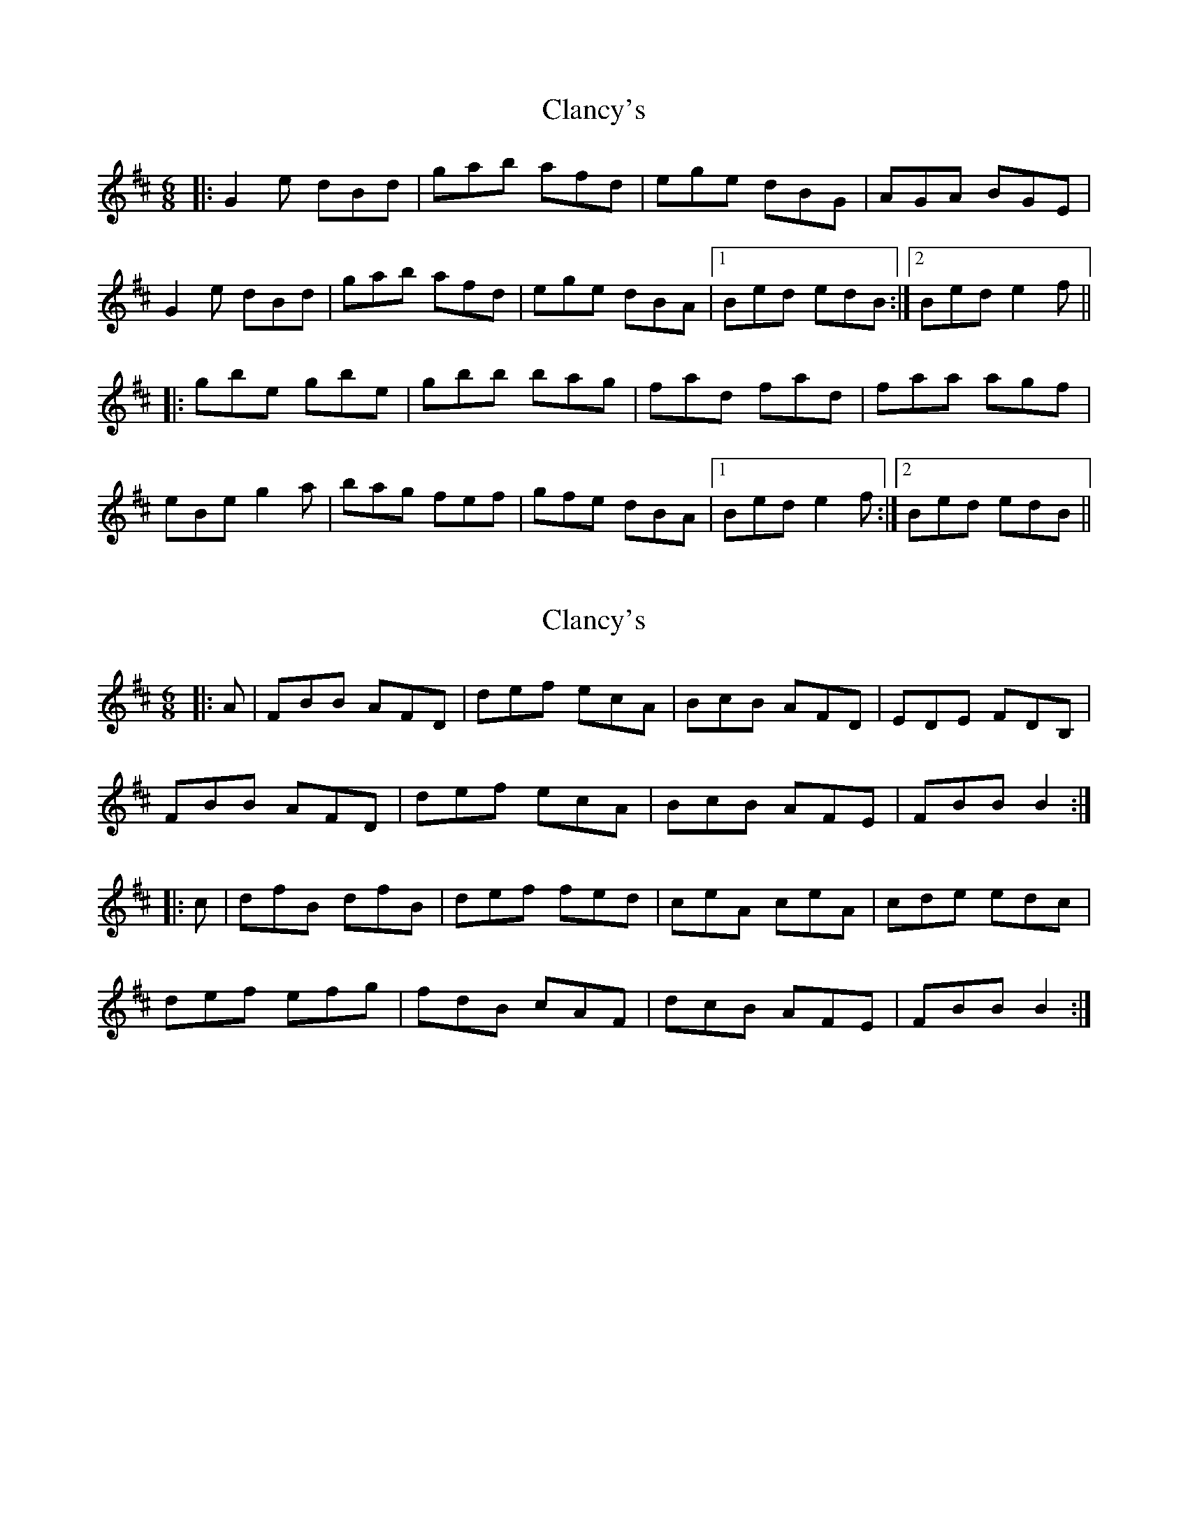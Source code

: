 X: 1
T: Clancy's
Z: daithic
S: https://thesession.org/tunes/1856#setting1856
R: jig
M: 6/8
L: 1/8
K: Edor
|:G2e dBd|gab afd|ege dBG|AGA BGE|
G2e dBd|gab afd|ege dBA|1 Bed edB:|2 Bed e2f||
|:gbe gbe|gbb bag|fad fad|faa agf|
eBe g2a|bag fef|gfe dBA|1 Bed e2f:|2 Bed edB||
X: 2
T: Clancy's
Z: zoronic
S: https://thesession.org/tunes/1856#setting11223
R: jig
M: 6/8
L: 1/8
K: Bmin
|:A|FBB AFD | def ecA | BcB AFD | EDE FDB,|
FBB AFD | def ecA | BcB AFE | FBB B2 :|
|:c|dfB dfB | def fed | ceA ceA | cde edc |
def efg | fdB cAF | dcB AFE | FBB B2 :|
X: 3
T: Clancy's
Z: ceolachan
S: https://thesession.org/tunes/1856#setting30684
R: jig
M: 6/8
L: 1/8
K: Edor
|: G2 e dBd | gfg afd | e/f/ge dBG | A^GA B=GE |
G2 e dBd | gfg afd | e/f/ge dBA |[1 Bee edB :|[2 Bee e2 ||
|: f |gbe gbe | gbb bag | fad fad | faa agf |
eBe gfg | baf gef | gfe dBA |[1 Bee e2 :|[2 Bee edB |]
